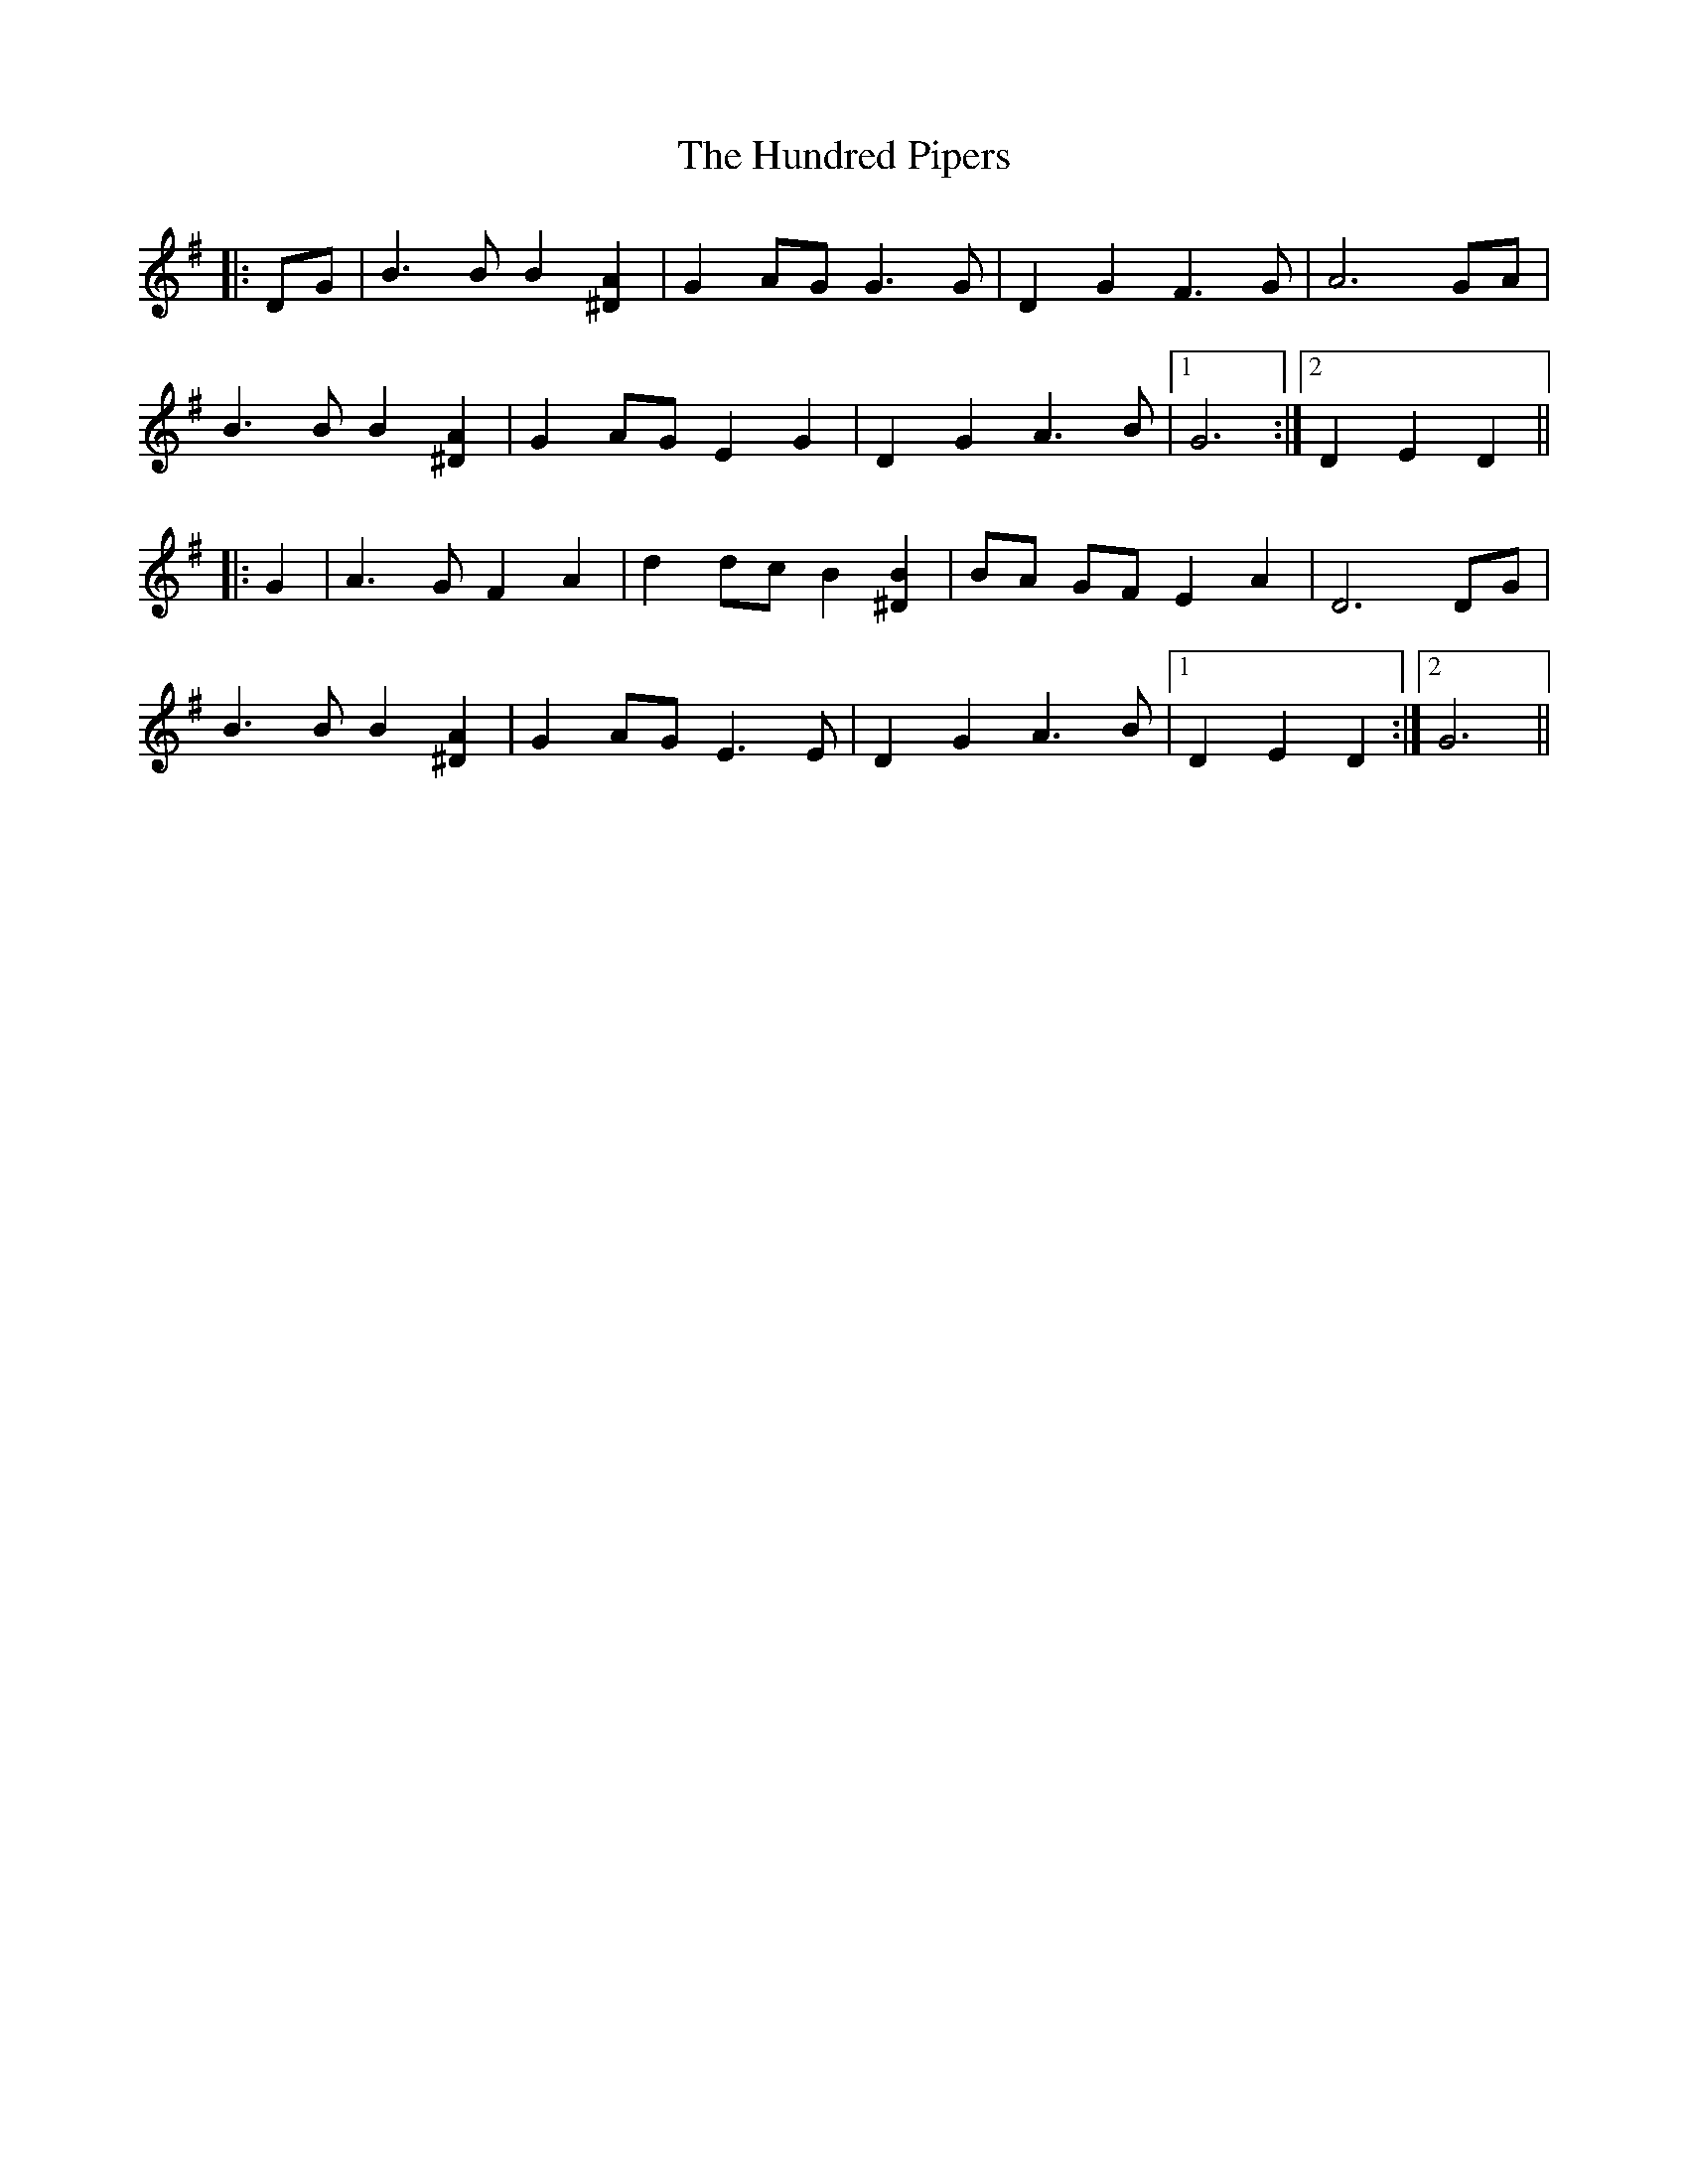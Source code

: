 X: 18380
T: Hundred Pipers, The
R: march
M: 
K: Gmajor
|:DG|B3 B B2 [^D2A2]|G2 AG G3 G|D2 G2 F3 G|A6 GA|
B3 B B2 [^D2A2]|G2 AG E2 G2|D2 G2 A3 B|1 G6:|2 D2 E2 D2||
|:G2|A3 G F2 A2|d2 dc B2 [^D2B2]|BA GF E2 A2|D6 DG|
B3 B B2 [^D2A2]|G2 AG E3 E|D2 G2 A3 B|1 D2 E2 D2:|2 G6||

